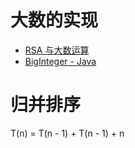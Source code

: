 * 大数的实现
  + [[https://www.pediy.com/kssd/pediy05/pediy50664.htm][RSA 与大数运算]]
  + [[file:~/Desktop/temp/java/math/BigInteger.java][BigInteger - Java]]

* 归并排序
  T(n) = T(n - 1) + T(n - 1) + n

